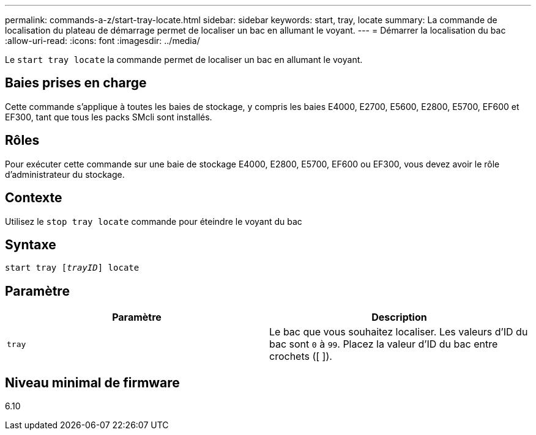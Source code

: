 ---
permalink: commands-a-z/start-tray-locate.html 
sidebar: sidebar 
keywords: start, tray, locate 
summary: La commande de localisation du plateau de démarrage permet de localiser un bac en allumant le voyant. 
---
= Démarrer la localisation du bac
:allow-uri-read: 
:icons: font
:imagesdir: ../media/


[role="lead"]
Le `start tray locate` la commande permet de localiser un bac en allumant le voyant.



== Baies prises en charge

Cette commande s'applique à toutes les baies de stockage, y compris les baies E4000, E2700, E5600, E2800, E5700, EF600 et EF300, tant que tous les packs SMcli sont installés.



== Rôles

Pour exécuter cette commande sur une baie de stockage E4000, E2800, E5700, EF600 ou EF300, vous devez avoir le rôle d'administrateur du stockage.



== Contexte

Utilisez le `stop tray locate` commande pour éteindre le voyant du bac



== Syntaxe

[source, cli, subs="+macros"]
----
pass:quotes[start tray [_trayID_]] locate
----


== Paramètre

[cols="2*"]
|===
| Paramètre | Description 


 a| 
`tray`
 a| 
Le bac que vous souhaitez localiser. Les valeurs d'ID du bac sont `0` à `99`. Placez la valeur d'ID du bac entre crochets ([ ]).

|===


== Niveau minimal de firmware

6.10

